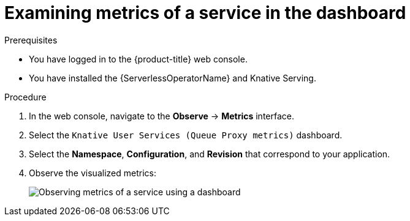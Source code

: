 // Module is included in the following assemblies:
//
// * /serverless/monitor/serverless-developer-metrics.adoc

:_mod-docs-content-type: PROCEDURE
[id="serverless-monitoring-services-examining-metrics-dashboard_{context}"]
= Examining metrics of a service in the dashboard

.Prerequisites

* You have logged in to the {product-title} web console.
* You have installed the {ServerlessOperatorName} and Knative Serving.

.Procedure

. In the web console, navigate to the *Observe* -> *Metrics* interface.

. Select the `Knative User Services (Queue Proxy metrics)` dashboard.

. Select the *Namespace*, *Configuration*, and *Revision* that correspond to your application.

. Observe the visualized metrics:
+
image::serverless-monitoring-service-example-dashboard.png[Observing metrics of a service using a dashboard]
